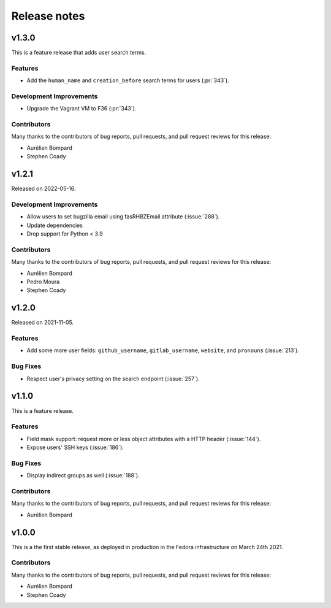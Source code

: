 =============
Release notes
=============

.. towncrier release notes start


v1.3.0
======

This is a feature release that adds user search terms.

Features
^^^^^^^^

* Add the ``human_name`` and ``creation_before`` search terms for users
  (:pr:`343`).

Development Improvements
^^^^^^^^^^^^^^^^^^^^^^^^

* Upgrade the Vagrant VM to F36 (:pr:`343`).

Contributors
^^^^^^^^^^^^

Many thanks to the contributors of bug reports, pull requests, and pull request
reviews for this release:

* Aurélien Bompard
* Stephen Coady


v1.2.1
======

Released on 2022-05-16.

Development Improvements
^^^^^^^^^^^^^^^^^^^^^^^^

* Allow users to set bugzilla email using fasRHBZEmail attribute
  (:issue:`288`).
* Update dependencies
* Drop support for Python < 3.9

Contributors
^^^^^^^^^^^^

Many thanks to the contributors of bug reports, pull requests, and pull request
reviews for this release:

* Aurélien Bompard
* Pedro Moura
* Stephen Coady


v1.2.0
======

Released on 2021-11-05.

Features
^^^^^^^^

* Add some more user fields: ``github_username``, ``gitlab_username``,
  ``website``, and ``pronouns`` (:issue:`213`).

Bug Fixes
^^^^^^^^^

* Respect user's privacy setting on the search endpoint (:issue:`257`).


v1.1.0
======
This is a feature release.


Features
^^^^^^^^

* Field mask support: request more or less object attributes with a HTTP header
  (:issue:`144`).
* Expose users' SSH keys (:issue:`186`).

Bug Fixes
^^^^^^^^^

* Display indirect groups as well (:issue:`188`).

Contributors
^^^^^^^^^^^^

Many thanks to the contributors of bug reports, pull requests, and pull request
reviews for this release:

* Aurélien Bompard


v1.0.0
======

This is a the first stable release, as deployed in production in the Fedora infrastructure
on March 24th 2021.


Contributors
^^^^^^^^^^^^

Many thanks to the contributors of bug reports, pull requests, and pull request
reviews for this release:

* Aurélien Bompard
* Stephen Coady
